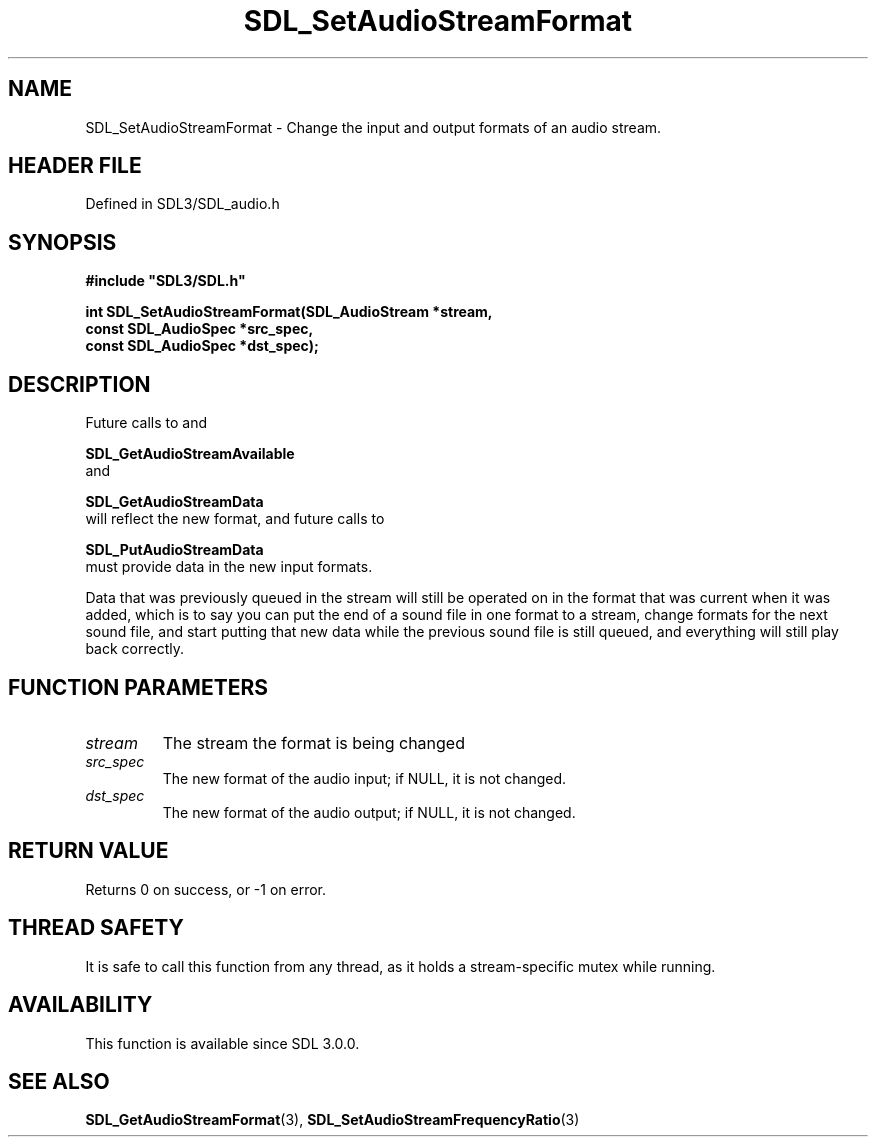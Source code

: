 .\" This manpage content is licensed under Creative Commons
.\"  Attribution 4.0 International (CC BY 4.0)
.\"   https://creativecommons.org/licenses/by/4.0/
.\" This manpage was generated from SDL's wiki page for SDL_SetAudioStreamFormat:
.\"   https://wiki.libsdl.org/SDL_SetAudioStreamFormat
.\" Generated with SDL/build-scripts/wikiheaders.pl
.\"  revision SDL-3.1.2-no-vcs
.\" Please report issues in this manpage's content at:
.\"   https://github.com/libsdl-org/sdlwiki/issues/new
.\" Please report issues in the generation of this manpage from the wiki at:
.\"   https://github.com/libsdl-org/SDL/issues/new?title=Misgenerated%20manpage%20for%20SDL_SetAudioStreamFormat
.\" SDL can be found at https://libsdl.org/
.de URL
\$2 \(laURL: \$1 \(ra\$3
..
.if \n[.g] .mso www.tmac
.TH SDL_SetAudioStreamFormat 3 "SDL 3.1.2" "Simple Directmedia Layer" "SDL3 FUNCTIONS"
.SH NAME
SDL_SetAudioStreamFormat \- Change the input and output formats of an audio stream\[char46]
.SH HEADER FILE
Defined in SDL3/SDL_audio\[char46]h

.SH SYNOPSIS
.nf
.B #include \(dqSDL3/SDL.h\(dq
.PP
.BI "int SDL_SetAudioStreamFormat(SDL_AudioStream *stream,
.BI "                             const SDL_AudioSpec *src_spec,
.BI "                             const SDL_AudioSpec *dst_spec);
.fi
.SH DESCRIPTION
Future calls to and

.BR SDL_GetAudioStreamAvailable
 and

.BR SDL_GetAudioStreamData
 will reflect the new
format, and future calls to

.BR SDL_PutAudioStreamData
 must provide data in the
new input formats\[char46]

Data that was previously queued in the stream will still be operated on in
the format that was current when it was added, which is to say you can put
the end of a sound file in one format to a stream, change formats for the
next sound file, and start putting that new data while the previous sound
file is still queued, and everything will still play back correctly\[char46]

.SH FUNCTION PARAMETERS
.TP
.I stream
The stream the format is being changed
.TP
.I src_spec
The new format of the audio input; if NULL, it is not changed\[char46]
.TP
.I dst_spec
The new format of the audio output; if NULL, it is not changed\[char46]
.SH RETURN VALUE
Returns 0 on success, or -1 on error\[char46]

.SH THREAD SAFETY
It is safe to call this function from any thread, as it holds a
stream-specific mutex while running\[char46]

.SH AVAILABILITY
This function is available since SDL 3\[char46]0\[char46]0\[char46]

.SH SEE ALSO
.BR SDL_GetAudioStreamFormat (3),
.BR SDL_SetAudioStreamFrequencyRatio (3)
